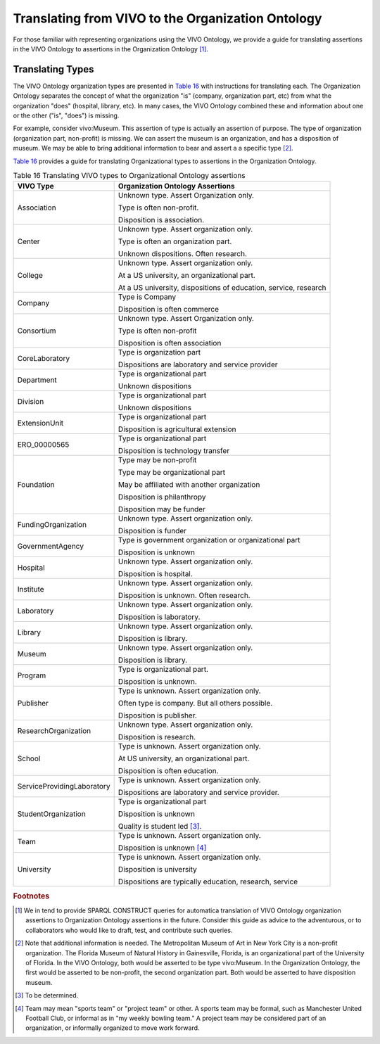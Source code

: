 Translating from VIVO to the Organization Ontology
=======================================================

For those familiar with representing organizations using the VIVO Ontology,
we provide a guide for translating assertions in the VIVO Ontology to assertions
in the Organization Ontology [#]_.

Translating Types
-----------------

The VIVO Ontology organization types are presented in `Table 16`_ with instructions
for translating each.  The Organization Ontology separates the concept of
what the organization "is" (company, organization part, etc) from what the 
organization "does" (hospital, library, etc).  In many cases, the VIVO Ontology
combined these and information about one or the other ("is", "does") is missing.

For example, consider vivo:Museum.  This assertion of type is actually an
assertion of purpose.  The type of organization (organization part, non-profit) is
missing.  We can assert the museum is an organization, and has a disposition of
museum.  We may be able to bring additional information to bear and assert a
a specific type [#]_.

`Table 16`_ provides a guide for translating Organizational types to assertions
in the Organization Ontology. 

.. _Table 16:

.. table:: Table 16 Translating VIVO types to Organizational Ontology assertions

    ========================== ================================
    VIVO Type                  Organization Ontology Assertions
    ========================== ================================
    Association                Unknown type.  Assert Organization only.
    
                               Type is often non-profit.
                                
                               Disposition is association.
    Center                     Unknown type.  Assert organization only.
      
                               Type is often an organization part. 
                                                                                      
                               Unknown dispositions.  Often research.                  
    College                    Unknown type.  Assert organization only.
    
                               At a US university, an organizational part.
                               
                               At a US university, dispositions of education, service, 
                               research
    Company                    Type is Company
    
                               Disposition is often commerce
    Consortium                 Unknown type.  Assert Organization only.
    
                               Type is often non-profit
                               
                               Disposition is often association
    CoreLaboratory             Type is organization part
    
                               Dispositions are laboratory and service provider
    Department                 Type is organizational part
    
                               Unknown dispositions
    Division                   Type is organizational part
    
                               Unknown dispositions
    ExtensionUnit              Type is organizational part
    
                               Disposition is agricultural extension
    ERO_00000565               Type is organizational part
    
                               Disposition is technology transfer
    Foundation                 Type may be non-profit
    
                               Type may be organizational part
                               
                               May be affiliated with another organization
                               
                               Disposition is philanthropy
    
                               Disposition may be funder                        
    FundingOrganization        Unknown type.  Assert organization only.
    
                               Disposition is funder
    GovernmentAgency           Type is government organization or organizational part
    
                               Disposition is unknown
    Hospital                   Unknown type.  Assert organization only.
    
                               Disposition is hospital.
    Institute                  Unknown type.  Assert organization only.
    
                               Disposition is unknown.  Often research.
    Laboratory                 Unknown type.  Assert organization only.
    
                               Disposition is laboratory.
    Library                    Unknown type.  Assert organization only.
    
                               Disposition is library.
    Museum                     Unknown type.  Assert organization only.
    
                               Disposition is library.
    Program                    Type is organizational part.
    
                               Disposition is unknown.
    Publisher                  Type is unknown.  Assert organization only.
    
                               Often type is company.  But all others possible.
    
                               Disposition is publisher.
    ResearchOrganization       Unknown type.  Assert organization only.
    
                               Disposition is research.
    School                     Type is unknown.  Assert organization only.
    
                               At US university, an organizational part.
                               
                               Disposition is often education.                         
    ServiceProvidingLaboratory Type is unknown.  Assert organization only.
    
                               Dispositions are laboratory and service provider.
    StudentOrganization        Type is organizational part
    
                               Disposition is unknown
                               
                               Quality is student led [#]_. 
    Team                       Type is unknown.  Assert organization only.
    
                               Disposition is unknown [#]_
    University                 Type is unknown.  Assert organization only.
    
                               Disposition is university
    
                               Dispositions are typically education, research, service
    ========================== ================================

.. rubric:: Footnotes

.. [#] We in tend to provide SPARQL CONSTRUCT queries for automatica translation of
   VIVO Ontology organization assertions to Organization Ontology assertions
   in the future.  Consider this guide as advice to the adventurous, or to collaborators
   who would like to draft, test, and contribute such queries.
   
.. [#] Note that additional information is needed.  The Metropolitan Museum of Art
   in New York City is a non-profit organization.  The Florida Museum of Natural
   History in Gainesville, Florida, is an organizational part of the University of 
   Florida.  In the VIVO
   Ontology, both would be asserted to be type vivo:Museum.  In the Organization
   Ontology, the first would be asserted to be non-profit, the second organization
   part.  Both would be asserted to have disposition museum.
   
.. [#] To be determined.

.. [#] Team may mean "sports team" or "project team" or other.  A sports team may
   be formal, such as Manchester United Football Club, or informal as in "my weekly
   bowling team."  A project team may be considered part of an organization, or
   informally organized to move work forward. 